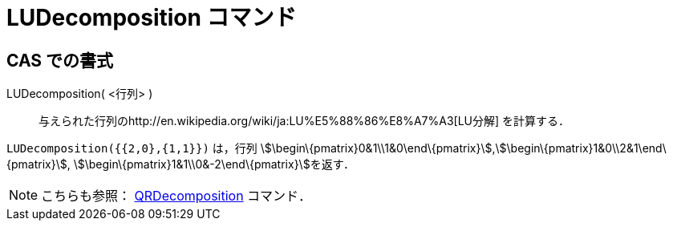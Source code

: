 = LUDecomposition コマンド
ifdef::env-github[:imagesdir: /ja/modules/ROOT/assets/images]

== CAS での書式

LUDecomposition( <行列> )::
  与えられた行列のhttp://en.wikipedia.org/wiki/ja:LU%E5%88%86%E8%A7%A3[LU分解] を計算する．

[EXAMPLE]
====

`++LUDecomposition({{2,0},{1,1}})++` は，行列
stem:[\begin\{pmatrix}0&1\\1&0\end\{pmatrix}],stem:[\begin\{pmatrix}1&0\\2&1\end\{pmatrix}],
stem:[\begin\{pmatrix}1&1\\0&-2\end\{pmatrix}]を返す．

====

[NOTE]
====

こちらも参照： xref:/commands/QRDecomposition.adoc[QRDecomposition] コマンド．

====
